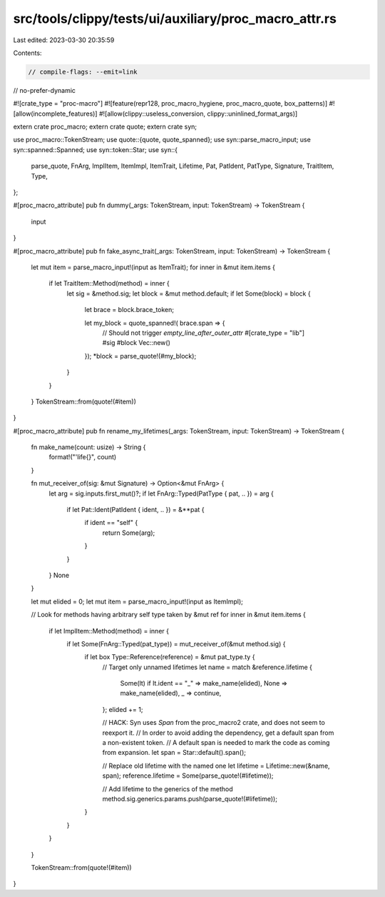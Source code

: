 src/tools/clippy/tests/ui/auxiliary/proc_macro_attr.rs
======================================================

Last edited: 2023-03-30 20:35:59

Contents:

.. code-block:: rs

    // compile-flags: --emit=link
// no-prefer-dynamic

#![crate_type = "proc-macro"]
#![feature(repr128, proc_macro_hygiene, proc_macro_quote, box_patterns)]
#![allow(incomplete_features)]
#![allow(clippy::useless_conversion, clippy::uninlined_format_args)]

extern crate proc_macro;
extern crate quote;
extern crate syn;

use proc_macro::TokenStream;
use quote::{quote, quote_spanned};
use syn::parse_macro_input;
use syn::spanned::Spanned;
use syn::token::Star;
use syn::{
    parse_quote, FnArg, ImplItem, ItemImpl, ItemTrait, Lifetime, Pat, PatIdent, PatType, Signature, TraitItem, Type,
};

#[proc_macro_attribute]
pub fn dummy(_args: TokenStream, input: TokenStream) -> TokenStream {
    input
}

#[proc_macro_attribute]
pub fn fake_async_trait(_args: TokenStream, input: TokenStream) -> TokenStream {
    let mut item = parse_macro_input!(input as ItemTrait);
    for inner in &mut item.items {
        if let TraitItem::Method(method) = inner {
            let sig = &method.sig;
            let block = &mut method.default;
            if let Some(block) = block {
                let brace = block.brace_token;

                let my_block = quote_spanned!( brace.span => {
                    // Should not trigger `empty_line_after_outer_attr`
                    #[crate_type = "lib"]
                    #sig #block
                    Vec::new()
                });
                *block = parse_quote!(#my_block);
            }
        }
    }
    TokenStream::from(quote!(#item))
}

#[proc_macro_attribute]
pub fn rename_my_lifetimes(_args: TokenStream, input: TokenStream) -> TokenStream {
    fn make_name(count: usize) -> String {
        format!("'life{}", count)
    }

    fn mut_receiver_of(sig: &mut Signature) -> Option<&mut FnArg> {
        let arg = sig.inputs.first_mut()?;
        if let FnArg::Typed(PatType { pat, .. }) = arg {
            if let Pat::Ident(PatIdent { ident, .. }) = &**pat {
                if ident == "self" {
                    return Some(arg);
                }
            }
        }
        None
    }

    let mut elided = 0;
    let mut item = parse_macro_input!(input as ItemImpl);

    // Look for methods having arbitrary self type taken by &mut ref
    for inner in &mut item.items {
        if let ImplItem::Method(method) = inner {
            if let Some(FnArg::Typed(pat_type)) = mut_receiver_of(&mut method.sig) {
                if let box Type::Reference(reference) = &mut pat_type.ty {
                    // Target only unnamed lifetimes
                    let name = match &reference.lifetime {
                        Some(lt) if lt.ident == "_" => make_name(elided),
                        None => make_name(elided),
                        _ => continue,
                    };
                    elided += 1;

                    // HACK: Syn uses `Span` from the proc_macro2 crate, and does not seem to reexport it.
                    // In order to avoid adding the dependency, get a default span from a non-existent token.
                    // A default span is needed to mark the code as coming from expansion.
                    let span = Star::default().span();

                    // Replace old lifetime with the named one
                    let lifetime = Lifetime::new(&name, span);
                    reference.lifetime = Some(parse_quote!(#lifetime));

                    // Add lifetime to the generics of the method
                    method.sig.generics.params.push(parse_quote!(#lifetime));
                }
            }
        }
    }

    TokenStream::from(quote!(#item))
}


